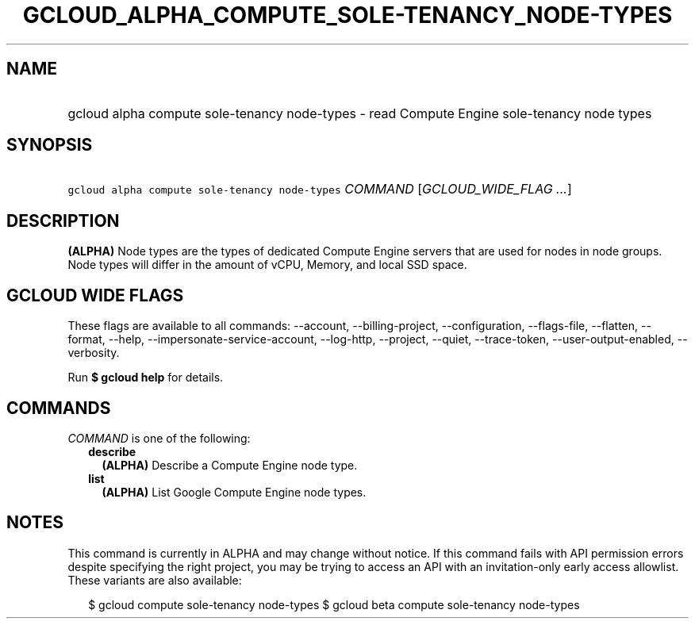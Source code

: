 
.TH "GCLOUD_ALPHA_COMPUTE_SOLE\-TENANCY_NODE\-TYPES" 1



.SH "NAME"
.HP
gcloud alpha compute sole\-tenancy node\-types \- read Compute Engine sole\-tenancy node types



.SH "SYNOPSIS"
.HP
\f5gcloud alpha compute sole\-tenancy node\-types\fR \fICOMMAND\fR [\fIGCLOUD_WIDE_FLAG\ ...\fR]



.SH "DESCRIPTION"

\fB(ALPHA)\fR Node types are the types of dedicated Compute Engine servers that
are used for nodes in node groups. Node types will differ in the amount of vCPU,
Memory, and local SSD space.



.SH "GCLOUD WIDE FLAGS"

These flags are available to all commands: \-\-account, \-\-billing\-project,
\-\-configuration, \-\-flags\-file, \-\-flatten, \-\-format, \-\-help,
\-\-impersonate\-service\-account, \-\-log\-http, \-\-project, \-\-quiet,
\-\-trace\-token, \-\-user\-output\-enabled, \-\-verbosity.

Run \fB$ gcloud help\fR for details.



.SH "COMMANDS"

\f5\fICOMMAND\fR\fR is one of the following:

.RS 2m
.TP 2m
\fBdescribe\fR
\fB(ALPHA)\fR Describe a Compute Engine node type.

.TP 2m
\fBlist\fR
\fB(ALPHA)\fR List Google Compute Engine node types.


.RE
.sp

.SH "NOTES"

This command is currently in ALPHA and may change without notice. If this
command fails with API permission errors despite specifying the right project,
you may be trying to access an API with an invitation\-only early access
allowlist. These variants are also available:

.RS 2m
$ gcloud compute sole\-tenancy node\-types
$ gcloud beta compute sole\-tenancy node\-types
.RE

